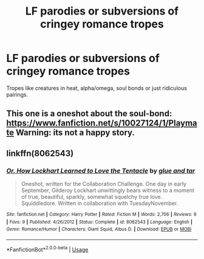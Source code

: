#+TITLE: LF parodies or subversions of cringey romance tropes

* LF parodies or subversions of cringey romance tropes
:PROPERTIES:
:Author: glavbass
:Score: 6
:DateUnix: 1527666309.0
:DateShort: 2018-May-30
:FlairText: Request
:END:
Tropes like creatures in heat, alpha/omega, soul bonds or just ridiculous pairings.


** This one is a oneshot about the soul-bond: [[https://www.fanfiction.net/s/10027124/1/Playmate]] Warning: its not a happy story.
:PROPERTIES:
:Author: WhatIsBroken
:Score: 5
:DateUnix: 1527693615.0
:DateShort: 2018-May-30
:END:


** linkffn(8062543)
:PROPERTIES:
:Author: openthekey
:Score: 1
:DateUnix: 1527706591.0
:DateShort: 2018-May-30
:END:

*** [[https://www.fanfiction.net/s/8062543/1/][*/Or, How Lockhart Learned to Love the Tentacle/*]] by [[https://www.fanfiction.net/u/3164869/glue-and-tar][/glue and tar/]]

#+begin_quote
  Oneshot, written for the Collaboration Challenge. One day in early September, Gilderoy Lockhart unwittingly bears witness to a moment of true, beautiful, sparkly, somewhat squelchy true love. Squiddledore. Written in collaboration with TuesdayNovember.
#+end_quote

^{/Site/:} ^{fanfiction.net} ^{*|*} ^{/Category/:} ^{Harry} ^{Potter} ^{*|*} ^{/Rated/:} ^{Fiction} ^{M} ^{*|*} ^{/Words/:} ^{2,706} ^{*|*} ^{/Reviews/:} ^{9} ^{*|*} ^{/Favs/:} ^{9} ^{*|*} ^{/Published/:} ^{4/26/2012} ^{*|*} ^{/Status/:} ^{Complete} ^{*|*} ^{/id/:} ^{8062543} ^{*|*} ^{/Language/:} ^{English} ^{*|*} ^{/Genre/:} ^{Romance/Humor} ^{*|*} ^{/Characters/:} ^{Giant} ^{Squid,} ^{Albus} ^{D.} ^{*|*} ^{/Download/:} ^{[[http://www.ff2ebook.com/old/ffn-bot/index.php?id=8062543&source=ff&filetype=epub][EPUB]]} ^{or} ^{[[http://www.ff2ebook.com/old/ffn-bot/index.php?id=8062543&source=ff&filetype=mobi][MOBI]]}

--------------

*FanfictionBot*^{2.0.0-beta} | [[https://github.com/tusing/reddit-ffn-bot/wiki/Usage][Usage]]
:PROPERTIES:
:Author: FanfictionBot
:Score: 2
:DateUnix: 1527706605.0
:DateShort: 2018-May-30
:END:

